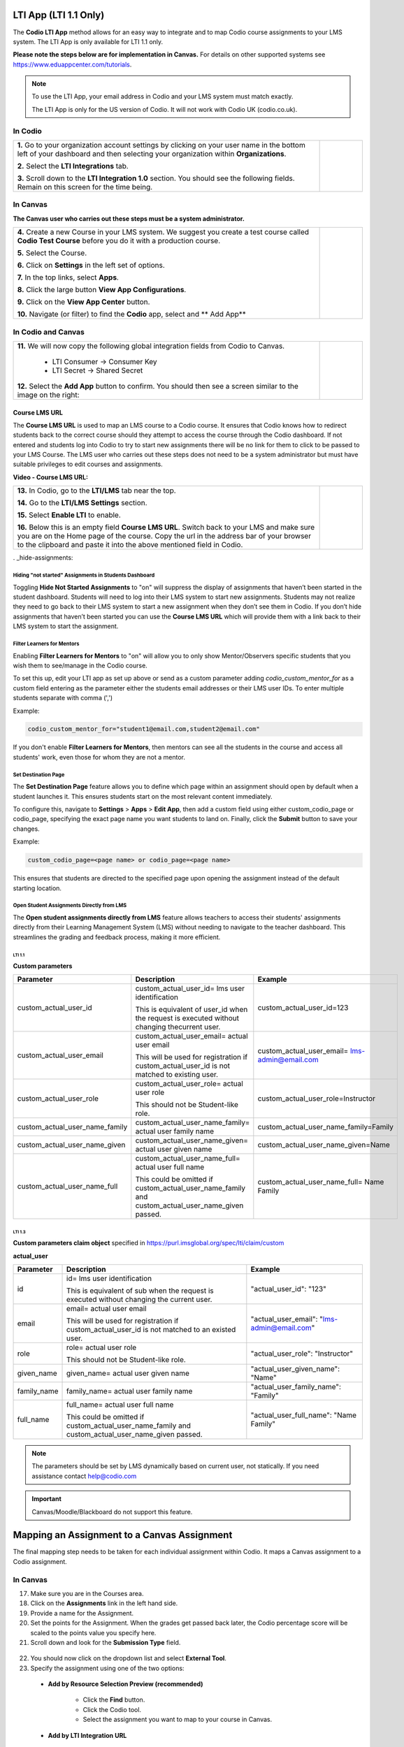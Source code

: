 .. meta::
   :description: LTI App

.. _lti-app:

LTI App (LTI 1.1 Only)
=======================

The **Codio LTI App** method allows for an easy way to integrate and to map Codio course assignments to your LMS system. The LTI App is only available for LTI 1.1 only. 

**Please note the steps below are for implementation in Canvas.** For details on other supported systems see https://www.eduappcenter.com/tutorials.

.. Note:: To use the LTI App, your email address in Codio and your LMS system must match exactly. 

   The LTI App is only for the US version of Codio. It will not work with Codio UK (codio.co.uk).

In Codio
~~~~~~~~


+----------------------------------------------------------------------+------------------------------------------------------------------------------------------+
|                                                                      |                                                                                          |
| **1.** Go to your organization account settings by clicking on your  | .. figure:: /img/lti/LTI1.1IntegrationCodio.png                                          |
| user name in the bottom left of your dashboard and then              |     :alt: LTI Fields                                                                     |
| selecting your organization within **Organizations**.                |                                                                                          |
|                                                                      |                                                                                          |
| **2.** Select the **LTI Integrations** tab.                          |                                                                                          |
|                                                                      |                                                                                          |
| **3.** Scroll down to the **LTI Integration 1.0** section. You should|                                                                                          |
| see the following fields. Remain on this screen for the time         |                                                                                          |
| being.                                                               |                                                                                          |
+----------------------------------------------------------------------+------------------------------------------------------------------------------------------+



In Canvas
~~~~~~~~~

**The Canvas user who carries out these steps must be a system administrator.**


+-----------------------------------------------------------------------+----------------------------------------------------------------------------+
|                                                                       |                                                                            |
| **4.** Create a new Course in your LMS system. We suggest you create a| .. figure:: /img/lti/appcenter.png                                         |
| test course called **Codio Test Course** before you do it with a      |     :alt: appcenter                                                        |
| production course.                                                    |                                                                            |
|                                                                       |                                                                            |
| **5.** Select the Course.                                             |                                                                            |
|                                                                       |                                                                            |
| **6.** Click on **Settings** in the left set of options.              |                                                                            |
|                                                                       |                                                                            |
| **7.** In the top links, select **Apps**.                             |                                                                            |
|                                                                       |                                                                            |
| **8.** Click the large button **View App Configurations**.            |                                                                            |
|                                                                       |                                                                            |
| **9.** Click on the **View App Center** button.                       |                                                                            | 
|                                                                       |                                                                            |
| **10.** Navigate (or filter) to find the **Codio** app, select and    |                                                                            |
| ** Add App**                                                          |                                                                            |
+-----------------------------------------------------------------------+----------------------------------------------------------------------------+


In Codio and Canvas
~~~~~~~~~~~~~~~~~~~

+---------------------------------------------------------+--------------------------------------------------------------------------------------------+
|  **11.** We will now copy the following global          | .. figure:: /img/lti/appsetup.png                                                          |
|  integration fields from Codio to Canvas.               |    :alt: appconfigured                                                                     |
|                                                         |                                                                                            |
|     -  LTI Consumer -> Consumer Key                     |                                                                                            |
|     -  LTI Secret -> Shared Secret                      |                                                                                            |
|                                                         |                                                                                            |
|  **12.** Select the **Add App** button to confirm.      |                                                                                            |
|  You should then see a screen similar to the image on   |                                                                                            |
|  the right:                                             |                                                                                            |
+---------------------------------------------------------+--------------------------------------------------------------------------------------------+



Course LMS URL
--------------

The **Course LMS URL** is used to map an LMS course to a Codio course. It ensures that Codio knows how to redirect students back to the correct course should they attempt to access the course through the Codio dashboard. If not entered and students log into Codio to try to start new assignments there will be no link for them to click to be passed to your LMS Course. The LMS user who carries out these steps does not need to be a system administrator but must have suitable privileges to edit courses and assignments.

**Video - Course LMS URL:**

.. raw:: html

   <script src="https://fast.wistia.com/embed/medias/q17567v2nr.jsonp" async></script><script src="https://fast.wistia.com/assets/external/E-v1.js" async></script><div class="wistia_responsive_padding" style="padding:56.25% 0 0 0;position:relative;"><div class="wistia_responsive_wrapper" style="height:100%;left:0;position:absolute;top:0;width:100%;"><div class="wistia_embed wistia_async_q17567v2nr videoFoam=true" style="height:100%;position:relative;width:100%"><div class="wistia_swatch" style="height:100%;left:0;opacity:0;overflow:hidden;position:absolute;top:0;transition:opacity 200ms;width:100%;"><img src="https://fast.wistia.com/embed/medias/q17567v2nr/swatch" style="filter:blur(5px);height:100%;object-fit:contain;width:100%;" alt="" aria-hidden="true" onload="this.parentNode.style.opacity=1;" /></div></div></div></div>





+--------------------------------------------------------------------------+----------------------------------------------------------------------------------+
| **13.** In Codio, go to the **LTI/LMS** tab near the top.                | .. figure:: /img/lti/lti-class-url.png                                           |
|                                                                          |    :alt: lti-class-url                                                           |                        
| **14.** Go to the **LTI/LMS Settings** section.                          |                                                                                  |
|                                                                          |                                                                                  |
| **15.** Select **Enable LTI** to enable.                                 |                                                                                  |
|                                                                          |                                                                                  |
| **16.** Below this is an empty field **Course LMS URL**. Switch back to  |                                                                                  |
| your LMS and make sure you are on the Home page of the course.           |                                                                                  |
| Copy the url in the address bar of your browser to the clipboard         |                                                                                  |
| and paste it into the above mentioned field in Codio.                    |                                                                                  |
+--------------------------------------------------------------------------+----------------------------------------------------------------------------------+

. _hide-assignments:

Hiding "not started" Assignments in Students Dashboard
*******************************************************

Toggling **Hide Not Started Assignments** to "on" will suppress the display of assignments that haven’t been started in the student dashboard. Students will need to log into their LMS system to start new assignments. Students may not realize they need to go back to their LMS system to start a new assignment when they don’t see them in Codio. If you don’t hide assignments that haven’t been started you can use the **Course LMS URL** which will provide them with a link back to their LMS system to start the assignment.


.. figure:: /img/lti/lms_hide.png
   :alt: Hide not started assignments

.. _filter-learners:

Filter Learners for Mentors
****************************

Enabling **Filter Learners for Mentors** to "on" will allow you to only show Mentor/Observers specific students that you wish them to see/manage in the Codio course.

To set this up, edit your LTI app as set up above or send as a custom parameter adding `codio_custom_mentor_for` as a custom field entering as the parameter either the students email addresses or their LMS user IDs.   To enter multiple students separate with comma (',')

Example:

.. code:: ini

   codio_custom_mentor_for="student1@email.com,student2@email.com"



.. figure:: /img/lti/filter_learners.png
   :alt: Filter learners for mentors

If you don't enable **Filter Learners for Mentors**, then mentors can see all the students in the course and access all students' work, even those for whom they are not a mentor.


.. _Destination_Page:

Set Destination Page
********************

The **Set Destination Page** feature allows you to define which page within an assignment should open by default when a student launches it. This ensures students start on the most relevant content immediately.

To configure this, navigate to **Settings** > **Apps** > **Edit App**, then add a custom field using either custom_codio_page or codio_page, specifying the exact page name you want students to land on. Finally, click the **Submit** button to save your changes.

Example:

.. code:: ini

    custom_codio_page=<page name> or codio_page=<page name>


.. figure:: /img/lti/DestinationPage.png
   :alt: Set Destination Page

This ensures that students are directed to the specified page upon opening the assignment instead of the default starting location.


Open Student Assignments Directly from LMS
*******************************************

The **Open student assignments directly from LMS** feature allows teachers to access their students' assignments directly from their Learning Management System (LMS) without needing to navigate to the teacher dashboard. This streamlines the grading and feedback process, making it more efficient.

LTI 1.1 
"""""""

**Custom parameters**


+-----------------------------------+---------------------------------------------------------------+--------------------------------------------------------+
| Parameter                         | Description                                                   | Example                                                |
+===================================+===============================================================+========================================================+
| custom_actual_user_id             | custom_actual_user_id= lms user identification                |                                                        |           
|                                   |                                                               | custom_actual_user_id=123                              |
|                                   | This is equivalent of user_id when the request is             |                                                        |  
|                                   | executed without changing thecurrent user.                    |                                                        |
+-----------------------------------+---------------------------------------------------------------+--------------------------------------------------------+
| custom_actual_user_email          | custom_actual_user_email= actual user email                   |                                                        |
|                                   |                                                               |                                                        |
|                                   | This will be used for registration if                         | custom_actual_user_email= lms-admin@email.com          |
|                                   | custom_actual_user_id is not matched to existing user.        |                                                        |
+-----------------------------------+---------------------------------------------------------------+--------------------------------------------------------+
| custom_actual_user_role           | custom_actual_user_role= actual user role                     |                                                        |             
|                                   |                                                               |                                                        |
|                                   | This should not be Student-like role.                         | custom_actual_user_role=Instructor                     |
+-----------------------------------+---------------------------------------------------------------+--------------------------------------------------------+
| custom_actual_user_name_family    | custom_actual_user_name_family= actual user family name       | custom_actual_user_name_family=Family                  |
+-----------------------------------+---------------------------------------------------------------+--------------------------------------------------------+
| custom_actual_user_name_given     | custom_actual_user_name_given= actual user given name         | custom_actual_user_name_given=Name                     |
+-----------------------------------+---------------------------------------------------------------+--------------------------------------------------------+
| custom_actual_user_name_full      | custom_actual_user_name_full= actual user full name           | custom_actual_user_name_full= Name Family              |
|                                   |                                                               |                                                        |
|                                   | This could be omitted if custom_actual_user_name_family and   |                                                        |
|                                   | custom_actual_user_name_given passed.                         |                                                        |
+-----------------------------------+---------------------------------------------------------------+--------------------------------------------------------+



LTI 1.3
"""""""

**Custom parameters claim object**
specified in https://purl.imsglobal.org/spec/lti/claim/custom

**actual_user**


+------------------+---------------------------------------------------------------+--------------------------------------------------+
| Parameter        | Description                                                   | Example                                          |
+==================+===============================================================+==================================================+
| id               | id= lms user identification                                   | "actual_user_id": "123"                          |
|                  |                                                               |                                                  |
|                  | This is equivalent of sub when the request is executed        |                                                  | 
|                  | without changing the current user.                            |                                                  |
+------------------+---------------------------------------------------------------+--------------------------------------------------+
| email            | email= actual user email                                      |                                                  |
|                  |                                                               |                                                  |
|                  | This will be used for registration if                         | "actual_user_email": "lms-admin@email.com"       |
|                  | custom_actual_user_id is not matched to an existed user.      |                                                  |
+------------------+---------------------------------------------------------------+--------------------------------------------------+
| role             | role= actual user role                                        |                                                  |
|                  |                                                               |                                                  |
|                  | This should not be Student-like role.                         | "actual_user_role": "Instructor"                 |
+------------------+---------------------------------------------------------------+--------------------------------------------------+
| given_name       | given_name= actual user given name                            | "actual_user_given_name": "Name"                 |
+------------------+---------------------------------------------------------------+--------------------------------------------------+
| family_name      | family_name= actual user family name                          | "actual_user_family_name": "Family"              |
+------------------+---------------------------------------------------------------+--------------------------------------------------+
| full_name        | full_name= actual user full name                              |                                                  |
|                  |                                                               |                                                  |
|                  | This could be omitted if                                      | "actual_user_full_name": "Name Family"           |
|                  | custom_actual_user_name_family and                            |                                                  |
|                  | custom_actual_user_name_given passed.                         |                                                  |
+------------------+---------------------------------------------------------------+--------------------------------------------------+

.. Note:: The parameters should be set by LMS dynamically based on current user, not statically. If you need assistance contact help@codio.com

.. important:: Canvas/Moodle/Blackboard do not support this feature.


Mapping an Assignment to a Canvas Assignment
============================================

The final mapping step needs to be taken for each individual assignment within Codio. It maps a Canvas assignment to a Codio assignment.

In Canvas
~~~~~~~~~

17.  Make sure you are in the Courses area.
18.  Click on the **Assignments** link in the left hand side.
19.  Provide a name for the Assignment.
20.  Set the points for the Assignment. When the grades get passed back later, the Codio percentage score will be scaled to the points value you specify here.
21.  Scroll down and look for the **Submission Type** field.

.. figure:: /img/lti/canvas-submission-type.png
   :alt: Canvas Submission

22.  You should now click on the dropdown list and select **External Tool**.
23.  Specify the assignment using one of the two options: 

    - **Add by Resource Selection Preview (recommended)**
        
        - Click the **Find** button.
        - Click the Codio tool.
        - Select the assignment you want to map to your course in Canvas. 
        
    - **Add by LTI Integration URL**
    
        - Return to Codio and navigate to the course. Ensure you are in **Overview** mode. 
        - To the right of the assignment, click the icon with 3 blue dots and select **LTI Integration URL**. You should copy the LTI integration url to the clipboard by clicking on the field (it will auto copy).
        - Paste the **LTI Integration URL** in the URL field under **Enter or find an External Tool URL.**

24.  Select **Load This Tool In a New Tab**.
25.  Click the **Save and Publish** button.
26.  Make sure the Canvas course is published.